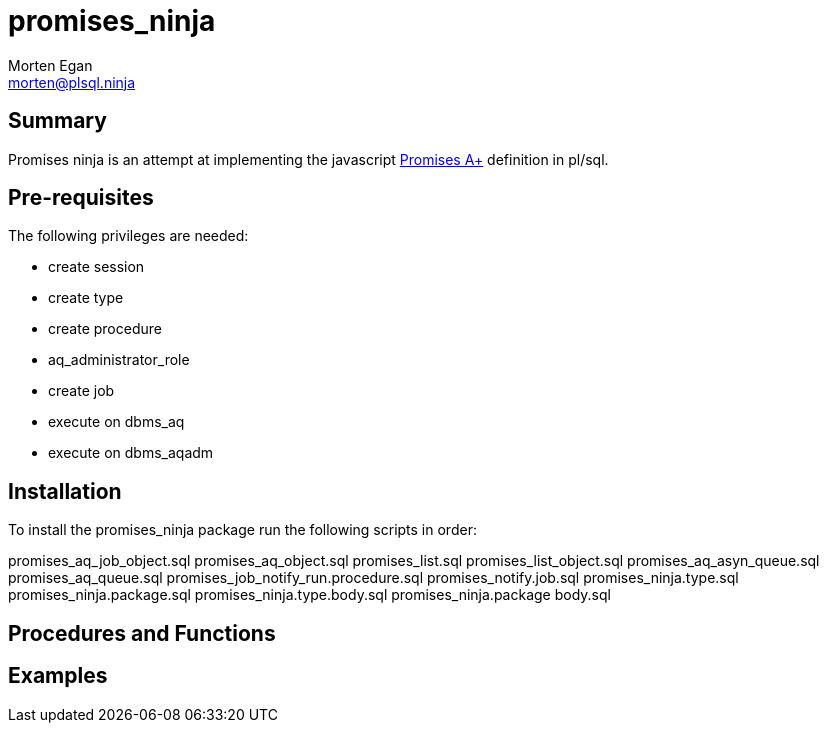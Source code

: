 = promises_ninja
Morten Egan <morten@plsql.ninja>

== Summary
Promises ninja is an attempt at implementing the javascript https://promisesaplus.com/[Promises A+]
definition in pl/sql.

== Pre-requisites
The following privileges are needed:

* create session
* create type
* create procedure
* aq_administrator_role
* create job
* execute on dbms_aq
* execute on dbms_aqadm

== Installation

To install the promises_ninja package run the following scripts in order:

promises_aq_job_object.sql
promises_aq_object.sql
promises_list.sql
promises_list_object.sql
promises_aq_asyn_queue.sql
promises_aq_queue.sql
promises_job_notify_run.procedure.sql
promises_notify.job.sql
promises_ninja.type.sql
promises_ninja.package.sql
promises_ninja.type.body.sql
promises_ninja.package body.sql

== Procedures and Functions

== Examples
